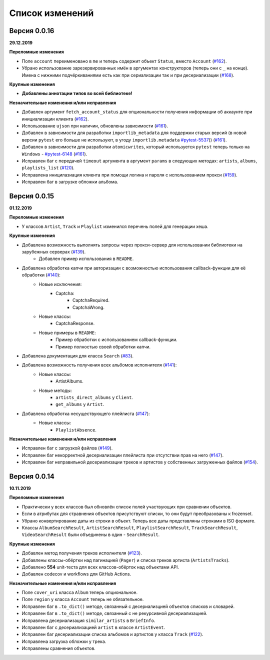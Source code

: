 ================
Список изменений
================

Версия 0.0.16
=============

**29.12.2019**

**Переломные изменения**

- Поле ``account`` переименовано в ``me`` и теперь содержит объект ``Status``, вместо ``Account`` (`#162`_).
- Убрано использование зарезервированных имён в аргументах конструкторов (теперь они с ``_`` на конце). Имена с нижними подчёркиваниями есть как при сериализации так и при десериализации (`#168`_).

**Крупные изменения**

- **Добавлены аннотации типов во всей библиотеке!**

**Незначительные изменения и/или исправления**

- Добавлен аргумент ``fetch_account_status`` для опциональности получения информации об аккаунте при инициализации клиента (`#162`_).
- Использование ``ujson`` при наличии, обновлены зависимости (`#161`_).
- Добавлен в зависимости для разработки ``importlib_metadata`` для поддержки старых версий (в новой версии ``pytest`` его больше не используют, в угоду ``importlib.metadata`` `#pytest-5537`_)) (`#161`_).
- Добавлен в зависимости для разработки ``atomicwrites``, который используется ``pytest`` теперь только на ``Windows`` - `#pytest-6148`_ (`#161`_).
- Исправлен баг с передачей ``timeout`` аргумента в аргумент ``params`` в следующих методах: ``artists``, ``albums``, ``playlists_list`` (`#120`_).
- Исправлена иницилазиация клиента при помощи логина и пароля с использованием прокси (`#159`_).
- Исправлен баг в загрузке обложки альбома.

.. _`#162`: https://github.com/MarshalX/yandex-music-api/issues/162
.. _`#161`: https://github.com/MarshalX/yandex-music-api/issues/161
.. _`#159`: https://github.com/MarshalX/yandex-music-api/issues/159
.. _`#168`: https://github.com/MarshalX/yandex-music-api/issues/168
.. _`#120`: https://github.com/MarshalX/yandex-music-api/issues/120
.. _`#pytest-5537`: https://github.com/pytest-dev/pytest/issues/5537
.. _`#pytest-6148`: https://github.com/pytest-dev/pytest/pull/6148

Версия 0.0.15
=============

**01.12.2019**

**Переломные изменения**

- У классов ``Artist``, ``Track`` и ``Playlist`` изменился перечень полей для генерации хеша.

**Крупные изменения**

- Добавлена возможность выполнять запросы через прокси-сервер для использовании библиотеки на зарубежных серверах (`#139`_).
    - Добавлен пример использования в ``README``.
- Добавлена обработка капчи при авторизации с возможностью использования callback-функции для её обработки (`#140`_):
    - Новые исключения:
        - Captcha:
            - CaptchaRequired.
            - CaptchaWrong.
    - Новые классы:
        - CaptchaResponse.
    - Новые примеры в ``README``:
        - Пример обработки с использованием callback-функции.
        - Пример полностью своей обработки капчи.
- Добавлена документация для класса ``Search`` (`#83`_).
- Добавлена возможность получения всех альбомов исполнителя (`#141`_):
    - Новые классы:
        - ArtistAlbums.
    - Новые методы:
        - ``artists_direct_albums`` у ``Client``.
        - ``get_albums`` у ``Artist``.
- Добавлена обработка несуществующего плейлиста (`#147`_):
    - Новые классы:
        - ``PlaylistAbsence``.

**Незначительные изменения и/или исправления**

- Исправлен баг с загрузкой файлов (`#149`_).
- Исправлен баг некорректной десериализации плейлиста при отсутствии прав на него (`#147`_).
- Исправлен баг неправильной десериализации треков и артистов у собственных загруженных файлов (`#154`_).

.. _`#139`: https://github.com/MarshalX/yandex-music-api/issues/139
.. _`#140`: https://github.com/MarshalX/yandex-music-api/issues/140
.. _`#83`: https://github.com/MarshalX/yandex-music-api/issues/83
.. _`#141`: https://github.com/MarshalX/yandex-music-api/issues/141
.. _`#149`: https://github.com/MarshalX/yandex-music-api/issues/149
.. _`#147`: https://github.com/MarshalX/yandex-music-api/issues/147
.. _`#154`: https://github.com/MarshalX/yandex-music-api/issues/154

Версия 0.0.14
=============

**10.11.2019**

**Переломные изменения**

- Практически у всех классов был обновлён список полей участвующих при сравнении объектов.
- Если в атрибутах для стравнения объектов присутствуют списки, то они будут преобразованы к frozenset.
- Убрано конвертирование даты из строки в объект. Теперь все даты представляны строками в ISO формате.
- Классы ``AlbumSearchResult``, ``ArtistSearchResult``, ``PlaylistSearchResult``, ``TrackSearchResult``, ``VideoSearchResult`` были объединены в один - ``SearchResult``.

**Крупные изменения**

- Добавлен метод получения треков исполнителя (`#123`_).
- Добавлены классы-обёртки над пагинацией (``Pager``) и списка треков артиста (``ArtistsTracks``).
- Добавлено **554** unit-теста для всех классов-обёрток над объектами API.
- Добавлен codecov и workflows для GitHub Actions.

.. _`#123`: https://github.com/MarshalX/yandex-music-api/pull/123

**Незначительные изменения и/или исправления**

- Поле ``cover_uri`` класса ``Album`` теперь опциональное.
- Поле ``region`` у класса ``Account`` теперь не обязательное.
- Исправлен баг в ``.to_dict()`` методе, связанный с десериализцией объектов списков и словарей.
- Исправлен баг в ``.to_dict()`` методе, связанный с не рекурсивной десериализацией.
- Исправлена десериализация ``similar_artists`` в ``BriefInfo``.
- Исправлен баг с десериализацией ``artist`` в классе ``ArtistEvent``.
- Исправлен баг десериализации списка альбомов и артистов у класса ``Track`` (`#122`_).
- Исправлена загрузка обложки у трека.
- Исправлены сравнения объектов.

.. _`#122`: https://github.com/MarshalX/yandex-music-api/pull/122
